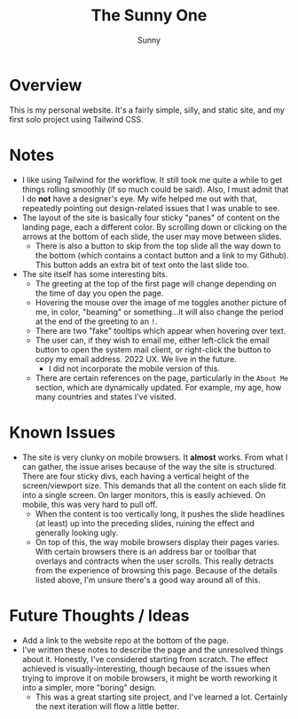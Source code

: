 #+TITLE: The Sunny One
#+AUTHOR: Sunny

* Overview
This is my personal website. It's a fairly simple, silly, and static site, and my first solo project using Tailwind CSS.
* Notes
- I like using Tailwind for the workflow. It still took me quite a while to get things rolling smoothly (if so much could be said). Also, I must admit that I do *not* have a designer's eye. My wife helped me out with that, repeatedly pointing out design-related issues that I was unable to see.
- The layout of the site is basically four sticky "panes" of content on the landing page, each a different color. By scrolling down or clicking on the arrows at the bottom of each slide, the user may move between slides.
  - There is also a button to skip from the top slide all the way down to the bottom (which contains a contact button and a link to my Github). This button adds an extra bit of text onto the last slide too.
- The site itself has some interesting bits.
  - The greeting at the top of the first page will change depending on the time of day you open the page.
  - Hovering the mouse over the image of me toggles another picture of me, in color, "beaming" or something...it will also change the period at the end of the greeting to an ~!~.
  - There are two "fake" tooltips which appear when hovering over text.
  - The user can, if they wish to email me, either left-click the email button to open the system mail client, or right-click the button to copy my email address. 2022 UX. We live in the future.
    - I did not incorporate the mobile version of this.
  - There are certain references on the page, particularly in the ~About Me~ section, which are dynamically updated. For example, my age, how many countries and states I've visited.
* Known Issues
- The site is very clunky on mobile browsers. It *almost* works. From what I can gather, the issue arises because of the way the site is structured. There are four sticky divs, each having a vertical height of the screen/viewport size. This demands that all the content on each slide fit into a single screen. On larger monitors, this is easily achieved. On mobile, this was very hard to pull off.
  - When the content is too vertically long, it pushes the slide headlines (at least) up into the preceding slides, ruining the effect and generally looking ugly.
  - On top of this, the way mobile browsers display their pages varies. With certain browsers there is an address bar or toolbar that overlays and contracts when the user scrolls. This really detracts from the experience of browsing this page. Because of the details listed above, I'm unsure there's a good way around all of this.
* Future Thoughts / Ideas
- Add a link to the website repo at the bottom of the page.
- I've written these notes to describe the page and the unresolved things about it. Honestly, I've considered starting from scratch. The effect achieved is visually-interesting, though because of the issues when trying to improve it on mobile browsers, it might be worth reworking it into a simpler, more "boring" design.
  - This was a great starting site project, and I've learned a lot. Certainly the next iteration will flow a little better.
